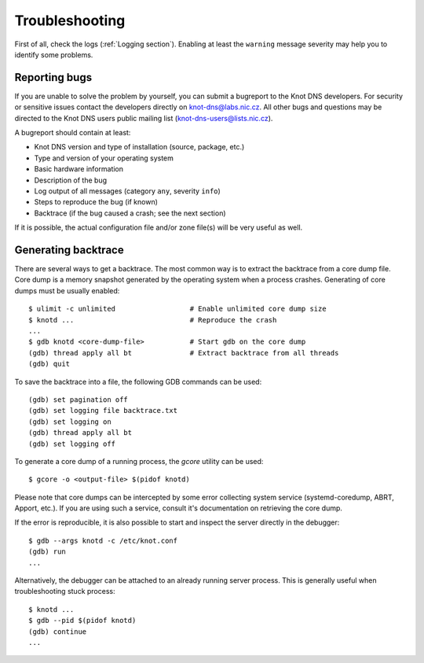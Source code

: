 .. highlight:: console
.. _Troubleshooting:

***************
Troubleshooting
***************

First of all, check the logs (:ref:`Logging section`). Enabling at least
the ``warning`` message severity may help you to identify some problems.

..  _Submitting a bugreport:

Reporting bugs
==============

If you are unable to solve the problem by yourself, you can submit a
bugreport to the Knot DNS developers. For security or sensitive issues
contact the developers directly on
`knot-dns@labs.nic.cz <mailto:knot-dns@labs.nic.cz>`_.
All other bugs and questions may be directed to the Knot DNS users public
mailing list
(`knot-dns-users@lists.nic.cz <mailto:knot-dns-users@lists.nic.cz>`_).

A bugreport should contain at least:

* Knot DNS version and type of installation (source, package, etc.)
* Type and version of your operating system
* Basic hardware information
* Description of the bug
* Log output of all messages (category ``any``, severity ``info``)
* Steps to reproduce the bug (if known)
* Backtrace (if the bug caused a crash; see the next section)

If it is possible, the actual configuration file and/or zone file(s)
will be very useful as well.

..  _Generating backtrace:

Generating backtrace
====================

There are several ways to get a backtrace. The most common way is to extract
the backtrace from a core dump file. Core dump is a memory snapshot generated
by the operating system when a process crashes. Generating of core dumps must
be usually enabled::

    $ ulimit -c unlimited                  # Enable unlimited core dump size
    $ knotd ...                            # Reproduce the crash
    ...
    $ gdb knotd <core-dump-file>           # Start gdb on the core dump
    (gdb) thread apply all bt              # Extract backtrace from all threads
    (gdb) quit

To save the backtrace into a file, the following GDB commands can be used::

    (gdb) set pagination off
    (gdb) set logging file backtrace.txt
    (gdb) set logging on
    (gdb) thread apply all bt
    (gdb) set logging off

To generate a core dump of a running process, the `gcore` utility can be used::

    $ gcore -o <output-file> $(pidof knotd)

Please note that core dumps can be intercepted by some error collecting system
service (systemd-coredump, ABRT, Apport, etc.). If you are using such a service,
consult it's documentation on retrieving the core dump.

If the error is reproducible, it is also possible to start and inspect the
server directly in the debugger::

    $ gdb --args knotd -c /etc/knot.conf
    (gdb) run
    ...

Alternatively, the debugger can be attached to an already running server
process. This is generally useful when troubleshooting stuck process::

    $ knotd ...
    $ gdb --pid $(pidof knotd)
    (gdb) continue
    ...
